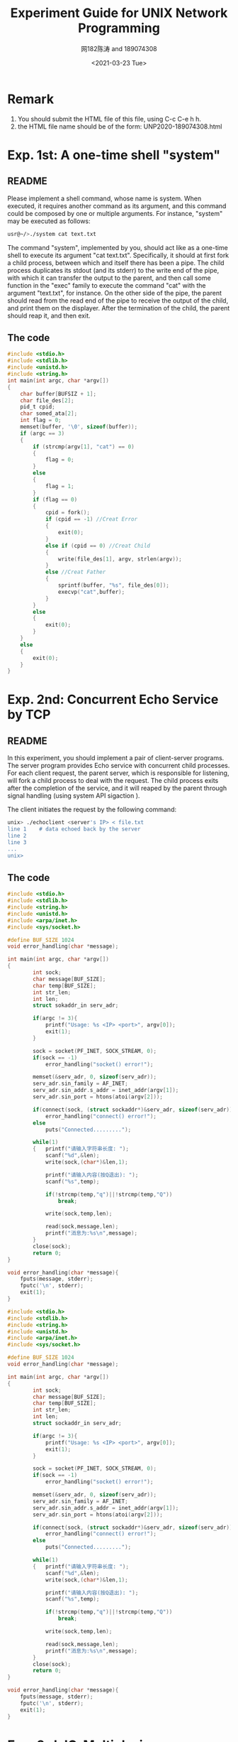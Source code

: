 #+TITLE: Experiment Guide for UNIX Network Programming
#+DATE: <2021-03-23 Tue>
#+AUTHOR: 网182陈涛 and 189074308

* Remark

1. You should submit the HTML file of this file, using C-c C-e h h.
2. the HTML file name should be of the form: UNP2020-189074308.html

* Exp. 1st: A one-time shell "system"

** README
   Please implement a shell command, whose name is system. 
   When executed, it requires another command as 
   its argument, and this command could be composed by one or multiple 
   arguments. For instance, "system" may be executed as follows:

#+BEGIN_SRC sh
  usr@~/>./system cat text.txt

#+END_SRC

   The command "system", implemented by you, should act like as a one-time 
   shell to execute its argument "cat text.txt". Specifically, it should
   at first fork a child process, between which and itself there has been 
   a pipe. The child process duplicates its stdout (and its stderr) to the
   write end of the pipe, with which it can transfer the output to the parent,
   and then call some function in the "exec" family to execute the command "cat" 
   with the argument "text.txt", for instance. On the other side of the pipe,
   the parent should read from the read end of the pipe to receive the output
   of the child, and print them on the displayer. After the termination of the
   child, the parent should reap it, and then exit.
   
** The code
#+BEGIN_SRC C
#include <stdio.h>
#include <stdlib.h>
#include <unistd.h>
#include <string.h>
int main(int argc, char *argv[])
{
	char buffer[BUFSIZ + 1];
	char file_des[2];
	pid_t cpid;
	char somed_ata[2];
	int flag = 0;
	memset(buffer, '\0', sizeof(buffer));
	if (argc == 3)
	{
		if (strcmp(argv[1], "cat") == 0)
		{
			flag = 0;
		}
		else
		{
			flag = 1;
		}
		if (flag == 0)
		{
			cpid = fork();
			if (cpid == -1) //Creat Error
			{
				exit(0);
			}
			else if (cpid == 0) //Creat Child
			{
				write(file_des[1], argv, strlen(argv));
			}
			else //Creat Father
			{
				sprintf(buffer, "%s", file_des[0]);
				execvp("cat",buffer);
			}
		}
		else
		{
			exit(0);
		}
	}
	else
	{
		exit(0);
	}
} 
#+END_SRC 


* Exp. 2nd: Concurrent Echo Service by TCP

** README
  In this experiment, you should implement a pair of client-server programs. The server program
  provides Echo service with concurrent child processes. For each client request, the parent
  server, which is responsible for listening, will fork a child process to deal with the request.
  The child process exits after the completion of the service, and it will reaped by the parent
  through signal handling (using system API sigaction ).

  The client initiates the request by the following command:

#+BEGIN_SRC sh
unix> ./echoclient <server's IP> < file.txt
line 1    # data echoed back by the server
line 2
line 3
...
unix>
#+END_SRC

** The code
  
#+BEGIN_SRC C
#include <stdio.h>
#include <stdlib.h>
#include <string.h>
#include <unistd.h>
#include <arpa/inet.h>
#include <sys/socket.h>

#define BUF_SIZE 1024
void error_handling(char *message);

int main(int argc, char *argv[])
{
        int sock;
        char message[BUF_SIZE];
        char temp[BUF_SIZE];
        int str_len;
        int len;
        struct sokaddr_in serv_adr;

        if(argc != 3){
            printf("Usage: %s <IP> <port>", argv[0]);
            exit(1);
        }

        sock = socket(PF_INET, SOCK_STREAM, 0);
        if(sock == -1)
            error_handling("socket() error!");

        memset(&serv_adr, 0, sizeof(serv_adr));
        serv_adr.sin_family = AF_INET;
        serv_adr.sin_addr.s_addr = inet_addr(argv[1]);
        serv_adr.sin_port = htons(atoi(argv[2]));

        if(connect(sock, (struct sockaddr*)&serv_adr, sizeof(serv_adr)) == -1)
            error_handling("connect() error!");
        else
            puts("Connected.........");

        while(1)
        {   printf("请输入字符串长度: ");
            scanf("%d",&len);
            write(sock,(char*)&len,1);

            printf("请输入内容(按Q退出): ");
            scanf("%s",temp);

            if(!strcmp(temp,"q")||!strcmp(temp,"Q"))
                break;

            write(sock,temp,len);

            read(sock,message,len);
            printf("消息为:%s\n",message);
        }
        close(sock);
        return 0;
}

void error_handling(char *message){
    fputs(message, stderr);
    fputc('\n', stderr);
    exit(1);
}
#+END_SRC 

#+BEGIN_SRC C
#include <stdio.h>
#include <stdlib.h>
#include <string.h>
#include <unistd.h>
#include <arpa/inet.h>
#include <sys/socket.h>

#define BUF_SIZE 1024
void error_handling(char *message);

int main(int argc, char *argv[])
{
        int sock;
        char message[BUF_SIZE];
        char temp[BUF_SIZE];
        int str_len;
        int len;
        struct sockaddr_in serv_adr;

        if(argc != 3){
            printf("Usage: %s <IP> <port>", argv[0]);
            exit(1);
        }

        sock = socket(PF_INET, SOCK_STREAM, 0);
        if(sock == -1)
            error_handling("socket() error!");

        memset(&serv_adr, 0, sizeof(serv_adr));
        serv_adr.sin_family = AF_INET;
        serv_adr.sin_addr.s_addr = inet_addr(argv[1]);
        serv_adr.sin_port = htons(atoi(argv[2]));

        if(connect(sock, (struct sockaddr*)&serv_adr, sizeof(serv_adr)) == -1)
            error_handling("connect() error!");
        else
            puts("Connected.........");

        while(1)
        {   printf("请输入字符串长度: ");
            scanf("%d",&len);
            write(sock,(char*)&len,1);

            printf("请输入内容(按Q退出): ");
            scanf("%s",temp);

            if(!strcmp(temp,"q")||!strcmp(temp,"Q"))
                break;

            write(sock,temp,len);

            read(sock,message,len);
            printf("消息为:%s\n",message);
        }
        close(sock);
        return 0;
}

void error_handling(char *message){
    fputs(message, stderr);
    fputc('\n', stderr);
    exit(1);
}
#+END_SRC 

* Exp. 3rd: IO-Multiplexing
  
** README
  Use the system API "epoll" to implement the server program in the 
  second experiment.

** The code
#+BEGIN_SRC c
#include <unistd.h>
#include <stdlib.h>
#include <stdio.h>
#include <sys/socket.h>
#include <sys/types.h>
#include <memory.h>
#include <signal.h>
#include <string.h>
#include <errno.h>
#include <netinet/in.h>
#include <arpa/inet.h>
#include <sys/wait.h>
#include <sys/select.h>
#include <poll.h>
#include <pthread.h>

int sockfd;

void sign_handler(int signo)
{
    pid_t pid;
    int stat;
    if(signo==SIGINT)
    {
        printf("echo server close\n");
        close(sockfd);
        exit(1);
    }
    if(signo==SIGCHLD){
        printf("client close\n");
        wait(0);
    }
    return;
}
void out_fd(int fd)
{
    struct sockaddr_in arr;
    socklen_t len=sizeof(arr);
    if(getpeername(fd,(struct sockaddr*)&arr,&len)<0){
        perror("getpeername fail\n");
        exit(1);
    }
    char ip[16];
    
    memset(&ip,0,sizeof(ip));
    inet_ntop(AF_INET,&arr.sin_addr.s_addr,ip,sizeof(ip));
    printf("%s connected\n",ip);
}
void server_do(int fd)
{
    char buffer[BUFSIZ];
    while(1){
        printf("ready to read\n");
        memset(buffer,0,sizeof(buffer));
        ssize_t size;
        if((size=read(fd,buffer,sizeof(buffer)))<0){
            perror("server child read fail\n");
            break;
        }else if(size==0){
            break;
        }else{
            printf("number of received bytes=%ld\n",size);
            buffer[size-1]='\0';
            printf("%s\n",buffer);
            if(write(fd,buffer,size)<0){
                if(errno==EPIPE){
                    break;
                }
                perror("server child write fail\n");
            }
        }
    }
}
void *doit(void *arg)
{
    int fd=*((int *)arg);
    
    server_do(fd);
    
    close(fd);
    return (void*)0;
}

int main(int argc,char *argv[])
{    
    if(argc<2)
    {
        printf("usage:%s <port>",argv[0]);
        exit(1);
    }
    //注册信号
    if(signal(SIGINT,sign_handler)==SIG_ERR){
        perror("signal sigint error\n");
        exit(1);
    }
    if(signal(SIGCHLD,sign_handler)==SIG_ERR){
        perror("signal sigint error\n");
        exit(1);
    }
    /*create socket*/
    sockfd=socket(AF_INET,SOCK_STREAM,0);
    if(sockfd<0){
        perror("socket create fail\n");
        exit(1);
    }
    /*bind socket*/
    struct sockaddr_in serveraddr;
    serveraddr.sin_family=AF_INET;
    serveraddr.sin_port=htons(atoi(argv[1]));
    serveraddr.sin_addr.s_addr=INADDR_ANY;
    if(bind(sockfd,(struct sockaddr*)&serveraddr,sizeof(serveraddr))<0){
        perror("socket bind fail\n");
        exit(1);
    } 
    if(listen(sockfd,10)<0){
        perror("socket listen fail\n");
        exit(1);
    }
    //设置线程的分离属性
    pthread_attr_t attr;
    pthread_attr_init(&attr);
    pthread_attr_setdetachstate(&attr,PTHREAD_CREATE_DETACHED); 

     int *iptr;
     
    while(1){
        iptr=malloc(sizeof(int));
        
        if((*iptr=accept(sockfd,NULL,NULL))>0){
            out_fd(*iptr);
        }
        pthread_t th;
        int err;
        if((err=pthread_create(&th,&attr,doit,iptr))!=0){
            perror("pthread create fail\n");
        }
        pthread_attr_destroy(&attr);    
    }
    return 0;
#+END_SRC 

* Exp. 4th: Pre-allocated Threading with Mutex

** README
  In this experiment, you will implement a TCP-based echo server with
  pre-allocated threading. Threads use POSIX thread mutex to multuall exclusively call
  the "accept" to establish the connection. 

  You can use clients in Exp. 2nd to test your code.
** The code

#+BEGIN_SRC C

/*server code*/
#include <sys/socket.h>

#include <sys/types.h>/*The funcion sizeof,socklen_t need*/

#include <netinet/in.h>/*The funcion sockaddr_in need*/

#include <unistd.h>

#include <arpa/inet.h>/*The funcion inet_ntoa need*/

#include <string.h>/*The funcion strlen need*/

#include <errno.h>/*errno == EINTR*/

#include <sys/wait.h>/*WNOHANG*/

#include <pthread.h>

 

#define  UPORT 8088 /*This is the port number used by me */

#define  MAXLINE 255

#define  LISTENQ 32

#define  NAMELEN 21

typedef struct {

       char buf[MAXLINE+1];

       ssize_t n;

       int sockfd;

       char name[NAMELEN+1];

} readline;

 

pthread_key_t ser_key;

pthread_once_t ser_once=PTHREAD_ONCE_INIT;

 

void str_echo( readline *tsd);

void sig_chld(int signo);

void ser_destructor(void *ptr);

void service_once(void);

static void *doit(void *arg);

void echo_name(readline *tsd);

 

int main(int argc, char **argv)

{

       int   listenfd ,connfd, reuse=1;//if the value of reuse is not zero, mean open this reuse address selection, or else ban this function

       int *cfdp;

       struct sockaddr_in  servaddr, cliaddr;

       socklen_t  clilen;

       pthread_t tid,tid1;

       listenfd = socket(AF_INET, SOCK_STREAM, 0);

       bzero(&servaddr, sizeof(servaddr));

       servaddr.sin_family      = AF_INET;

       servaddr.sin_addr.s_addr = htonl(INADDR_ANY);

       servaddr.sin_port        = htons(UPORT);       /* daytime server */

    if( setsockopt(listenfd,SOL_SOCKET,SO_REUSEADDR,&reuse,sizeof(reuse))==-1){

              perror("There is an error occured when the program set REUSEADDR symbol\n");

              return -1;

       }

       if(bind(listenfd, (struct sockaddr *) &servaddr, sizeof(servaddr))==-1){

              perror("%s\r\n","bind error");

              exit(-1);

       }

       listen(listenfd, LISTENQ);

       signal(SIGCHLD, sig_chld);

       for ( ; ; ) {

              clilen=sizeof(cliaddr);

              cfdp=(int *)malloc(sizeof(int));

              if((*cfdp = accept(listenfd, (struct sockaddr *) &cliaddr, &clilen))==-1){

                     perror("%s\r\n","An error occured while tring to creat a connfd! ");

                     exit(-1);

              }

              printf("the new connection address is:%s:%d\r\n",inet_ntoa(cliaddr.sin_addr),cliaddr.sin_port);

              if(pthread_create(&tid, NULL, &doit, cfdp )!=0){

                     perror("pthread_create: error\n");

                     exit(-1);

              }

              //pthread_create(&tid, NULL, &doit,NULL );

              /*if( (childpid=fork())==0) {

                     close(listenfd);

                     str_echo(connfd);

                     exit(0);

              }*/

              //pthread_join(tid,NULL);

              //close(*cfdp); /*parent closes connected socket*/

       }

}

void echo_name(readline *tsd){

       char  tmp;

       int i, j;

       char name[21];//all

       strcpy(tsd->buf,"Dear client please input your name: ");

       if(write(tsd->sockfd, tsd->buf,strlen(tsd->buf)+1)==-1) {

              perror("write error");

              exit(-1);

       }

 

       if ((tsd->n=read(tsd->sockfd,tsd->name, NAMELEN)) > 0) { /*tsd->=*tsd.n*/

              tsd->name[tsd->n-2]=0;

              printf("the client's name: [ %s ]\n", tsd->name);

              strcpy(tsd->buf,"Now,you can begin to input the string you need to conver!\n");

              if(write(tsd->sockfd, tsd->buf,strlen(tsd->buf)+1)==-1) {

                     perror("write error");

                     exit(-1);

              }

       }

       if (tsd->n<0 && errno == EINTR) {

              perror("read:error interrupt");

       }

       else if (tsd->n<0) {

              perror("str_echo:read error");

              exit(-1);

       }

}

void str_echo( readline *tsd) {

       char  tmp;

       int i, j;

again:

       while ( (tsd->n=read(tsd->sockfd,tsd->buf, MAXLINE)) > 0) { /*tsd->=*tsd.n*/

              printf("client [ %s ] input string:%s",tsd->name,tsd->buf);

              for(i=0, j=tsd->n-3; i<j; i++, j--) {

                     tmp=tsd->buf[i];

                     tsd->buf[i]=tsd->buf[j];

                     tsd->buf[j]=tmp;

              }

              if(write(tsd->sockfd, tsd->buf, tsd->n)==-1) {

                     perror("write error");

                     exit(-1);

              }

              printf("inverted order %s's string:%s",tsd->name,tsd->buf);

       }

       if (tsd->n<0 && errno == EINTR) {

              goto again;

       }

       else if (tsd->n<0) {

              perror("str_echo:read error");

              exit(-1);

       }

}

void sig_chld(int signo)

{

       pid_t pid;

       int stat;

       while( (pid = waitpid(-1,&stat,WNOHANG))>0)

              printf("child %d terminated\n", pid);

       return;

}

void ser_destructor(void *ptr) {

       free(ptr);

       printf("one of the tsd end:%d\n",pthread_self());

}

void service_once(void) {

       pthread_key_create(&ser_key, ser_destructor);

}

 

static void *doit(void *arg) {

       readline *tsd;

       if(pthread_detach(pthread_self())!=0) {

              perror("pthread_detach:error\n");

              exit(-1);

       }

       pthread_once(&ser_once,service_once);

       if( (tsd=pthread_getspecific(ser_key)) == NULL){

              tsd=calloc(1,sizeof(readline));

              pthread_setspecific(ser_key,tsd);

              tsd->sockfd=*( (int*)arg);

       }

       //printf("%d\n",tsd->sockfd);

    echo_name(tsd);

       str_echo( tsd);

       if(close(*( (int*)arg))==-1){

              perror("close:error\n");

              exit(-1);

       }

       pthread_exit(0);

       return;

}

/*client code*/
#include <sys/socket.h>

#include <sys/types.h>

#include <netinet/in.h>

#include <unistd.h>

#include <stdio.h>

#include <string.h>

#include <errno.h>

 

#define  UPORT 8088 /*This is the port number used by me */

#define  MAXLINE 255

 

void str_cli(FILE *fp, int sockfd) {

       char sendline[MAXLINE+1], recvline[MAXLINE+1];

       if(read(sockfd, recvline, MAXLINE) <= 0 ) {

              printf("server terminated prematurely!\n");

              exit(0);

       }

       else{

              fputs(recvline,stdout);

       }

       while (fgets(sendline, MAXLINE+1, fp) != NULL) {

              if(write(sockfd, sendline, (strlen(sendline)+1)) == -1) {

                     perror("write error");

                     exit(-1);

              }

              if(read(sockfd, recvline, MAXLINE) <= 0 ) {

                     printf("server terminated prematurely!\n");

                     exit(0);

              }

              //recvline(MAXLINE)=0;/*auto set 0 by initializing*/

              fputs(recvline,stdout);

       }

}

 

 

 

int main(int argc, char **argv)

{

       int                               sockfd, n;

       struct sockaddr_in  servaddr;

       if (argc != 2){

              perror("usage: a.out <IPaddress>");

              exit(-1);

       }

       if ( (sockfd = socket(AF_INET, SOCK_STREAM, 0)) < 0){

              perror("socket error");

              exit(-1);

       }

    bzero(&servaddr, sizeof(servaddr));

       servaddr.sin_family = AF_INET;

       servaddr.sin_port   = htons(UPORT);  /* daytime server */

       if (inet_pton(AF_INET, argv[1], &servaddr.sin_addr) <= 0){

              printf("inet_pton error for %s", argv[1]);

              exit(-1);

       }

       if (connect(sockfd, (struct sockaddr *) &servaddr, sizeof(servaddr)) < 0){

              perror("connect error");

              exit(-1);

       }

       str_cli(stdin,sockfd); /*do it all*/

       exit(0);


#+END_SRC

* Exp. 5th: Pre-allocated Process Server

** README

  In this experiment, your job is to implement a pre-allocated process server.
  Before calling the API accept on the listening socket, the socket descriptor
  should be set as a reusable one such that it can be listened simultaneously by multiple
  processes (use the socket option SO_ REUSEPORT). You do not need to worry
  about "thunder herd".

  You can use clients in Exp. 2nd to test your code.

** The code
#+BEGIN_SRC C
#include <unistd.h>
#include <stdlib.h>
#include <stdio.h>
#include <sys/socket.h>
#include <sys/types.h>
#include <memory.h>
#include <signal.h>
#include <string.h>
#include <errno.h>
#include <netinet/in.h>
#include <arpa/inet.h>
#include <sys/wait.h>
#include <sys/select.h>
#include <poll.h>
#include <pthread.h>

int sockfd;

void sign_handler(int signo)
{
    pid_t pid;
    int stat;
    if(signo==SIGINT)
    {
        printf("echo server close\n");
        close(sockfd);
        exit(1);
    }
    if(signo==SIGCHLD){
        printf("client close\n");
        wait(0);
    }
    return;
}
void out_fd(int fd)
{
    struct sockaddr_in arr;
    socklen_t len=sizeof(arr);
    if(getpeername(fd,(struct sockaddr*)&arr,&len)<0){
        perror("getpeername fail\n");
        exit(1);
    }
    char ip[16];
    
    memset(&ip,0,sizeof(ip));
    inet_ntop(AF_INET,&arr.sin_addr.s_addr,ip,sizeof(ip));
    printf("%s connected\n",ip);
}
void server_do(int fd)
{
    char buffer[BUFSIZ];
    while(1){
        printf("ready to read\n");
        memset(buffer,0,sizeof(buffer));
        ssize_t size;
        if((size=read(fd,buffer,sizeof(buffer)))<0){
            perror("server child read fail\n");
            break;
        }else if(size==0){
            break;
        }else{
            printf("number of received bytes=%ld\n",size);
            buffer[size-1]='\0';
            printf("%s\n",buffer);
            if(write(fd,buffer,size)<0){
                if(errno==EPIPE){
                    break;
                }
                perror("server child write fail\n");
            }
        }
    }
}
void *doit(void *arg)
{
    int fd=*((int *)arg);
    
    server_do(fd);
    
    close(fd);
    return (void*)0;
}

int main(int argc,char *argv[])
{    
    if(argc<2)
    {
        printf("usage:%s <port>",argv[0]);
        exit(1);
    }
    //注册信号
    if(signal(SIGINT,sign_handler)==SIG_ERR){
        perror("signal sigint error\n");
        exit(1);
    }
    if(signal(SIGCHLD,sign_handler)==SIG_ERR){
        perror("signal sigint error\n");
        exit(1);
    }
    /*create socket*/
    sockfd=socket(AF_INET,SOCK_STREAM,0);
    if(sockfd<0){
        perror("socket create fail\n");
        exit(1);
    }
    /*bind socket*/
    struct sockaddr_in serveraddr;
    serveraddr.sin_family=AF_INET;
    serveraddr.sin_port=htons(atoi(argv[1]));
    serveraddr.sin_addr.s_addr=INADDR_ANY;
    if(bind(sockfd,(struct sockaddr*)&serveraddr,sizeof(serveraddr))<0){
        perror("socket bind fail\n");
        exit(1);
    } 
    if(listen(sockfd,10)<0){
        perror("socket listen fail\n");
        exit(1);
    }
    //设置线程的分离属性
    pthread_attr_t attr;
    pthread_attr_init(&attr);
    pthread_attr_setdetachstate(&attr,PTHREAD_CREATE_DETACHED); 

     int *iptr;
     
    while(1){
        iptr=malloc(sizeof(int));
        
        if((*iptr=accept(sockfd,NULL,NULL))>0){
            out_fd(*iptr);
        }
        pthread_t th;
        int err;
        if((err=pthread_create(&th,&attr,doit,iptr))!=0){
            perror("pthread create fail\n");
        }
        pthread_attr_destroy(&attr);    
    }
    return 0;
}

#+END_SRC
